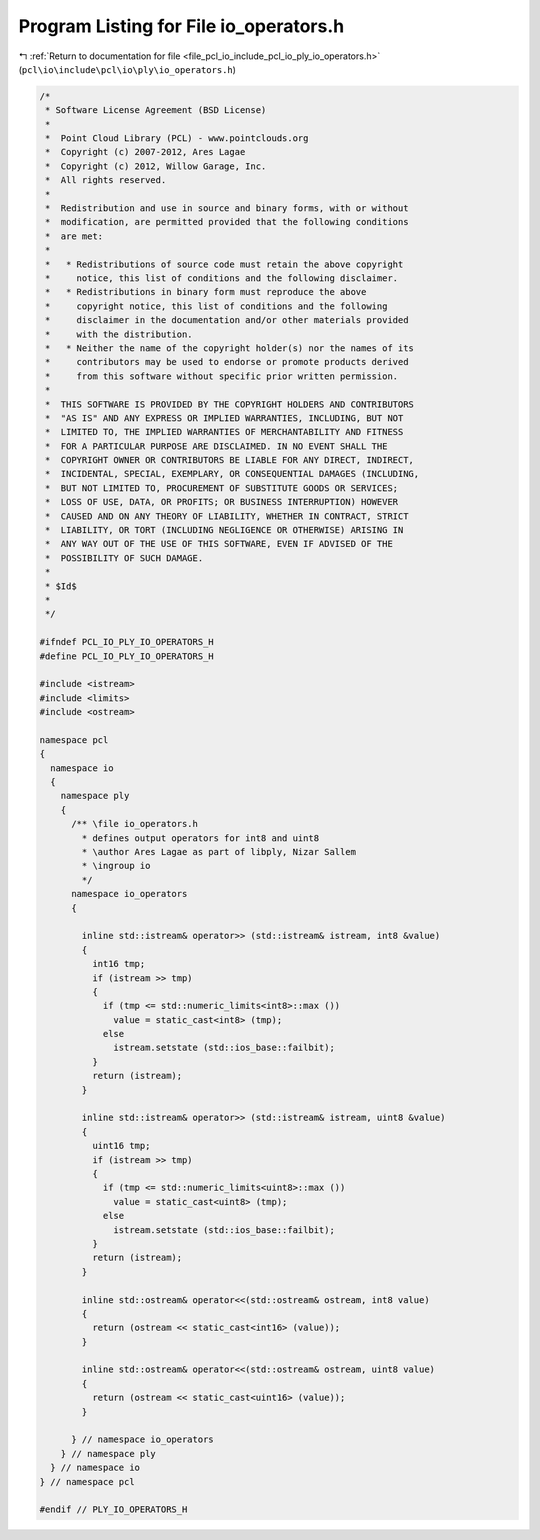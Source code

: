 
.. _program_listing_file_pcl_io_include_pcl_io_ply_io_operators.h:

Program Listing for File io_operators.h
=======================================

|exhale_lsh| :ref:`Return to documentation for file <file_pcl_io_include_pcl_io_ply_io_operators.h>` (``pcl\io\include\pcl\io\ply\io_operators.h``)

.. |exhale_lsh| unicode:: U+021B0 .. UPWARDS ARROW WITH TIP LEFTWARDS

.. code-block:: cpp

   /*
    * Software License Agreement (BSD License)
    *
    *  Point Cloud Library (PCL) - www.pointclouds.org
    *  Copyright (c) 2007-2012, Ares Lagae
    *  Copyright (c) 2012, Willow Garage, Inc.
    *  All rights reserved.
    *
    *  Redistribution and use in source and binary forms, with or without
    *  modification, are permitted provided that the following conditions
    *  are met:
    *
    *   * Redistributions of source code must retain the above copyright
    *     notice, this list of conditions and the following disclaimer.
    *   * Redistributions in binary form must reproduce the above
    *     copyright notice, this list of conditions and the following
    *     disclaimer in the documentation and/or other materials provided
    *     with the distribution.
    *   * Neither the name of the copyright holder(s) nor the names of its
    *     contributors may be used to endorse or promote products derived
    *     from this software without specific prior written permission.
    *
    *  THIS SOFTWARE IS PROVIDED BY THE COPYRIGHT HOLDERS AND CONTRIBUTORS
    *  "AS IS" AND ANY EXPRESS OR IMPLIED WARRANTIES, INCLUDING, BUT NOT
    *  LIMITED TO, THE IMPLIED WARRANTIES OF MERCHANTABILITY AND FITNESS
    *  FOR A PARTICULAR PURPOSE ARE DISCLAIMED. IN NO EVENT SHALL THE
    *  COPYRIGHT OWNER OR CONTRIBUTORS BE LIABLE FOR ANY DIRECT, INDIRECT,
    *  INCIDENTAL, SPECIAL, EXEMPLARY, OR CONSEQUENTIAL DAMAGES (INCLUDING,
    *  BUT NOT LIMITED TO, PROCUREMENT OF SUBSTITUTE GOODS OR SERVICES;
    *  LOSS OF USE, DATA, OR PROFITS; OR BUSINESS INTERRUPTION) HOWEVER
    *  CAUSED AND ON ANY THEORY OF LIABILITY, WHETHER IN CONTRACT, STRICT
    *  LIABILITY, OR TORT (INCLUDING NEGLIGENCE OR OTHERWISE) ARISING IN
    *  ANY WAY OUT OF THE USE OF THIS SOFTWARE, EVEN IF ADVISED OF THE
    *  POSSIBILITY OF SUCH DAMAGE.
    *  
    * $Id$
    *
    */
   
   #ifndef PCL_IO_PLY_IO_OPERATORS_H
   #define PCL_IO_PLY_IO_OPERATORS_H
   
   #include <istream>
   #include <limits>
   #include <ostream>
   
   namespace pcl
   {
     namespace io
     {
       namespace ply 
       {
         /** \file io_operators.h
           * defines output operators for int8 and uint8
           * \author Ares Lagae as part of libply, Nizar Sallem
           * \ingroup io
           */
         namespace io_operators 
         {
   
           inline std::istream& operator>> (std::istream& istream, int8 &value)
           {
             int16 tmp;
             if (istream >> tmp)
             {
               if (tmp <= std::numeric_limits<int8>::max ())
                 value = static_cast<int8> (tmp);
               else
                 istream.setstate (std::ios_base::failbit);
             }
             return (istream);
           }
   
           inline std::istream& operator>> (std::istream& istream, uint8 &value)
           {
             uint16 tmp;
             if (istream >> tmp)
             {
               if (tmp <= std::numeric_limits<uint8>::max ())
                 value = static_cast<uint8> (tmp);
               else
                 istream.setstate (std::ios_base::failbit);
             }
             return (istream);
           }
   
           inline std::ostream& operator<<(std::ostream& ostream, int8 value)
           {
             return (ostream << static_cast<int16> (value));
           }
   
           inline std::ostream& operator<<(std::ostream& ostream, uint8 value)
           {
             return (ostream << static_cast<uint16> (value));
           }
   
         } // namespace io_operators
       } // namespace ply
     } // namespace io
   } // namespace pcl
   
   #endif // PLY_IO_OPERATORS_H
